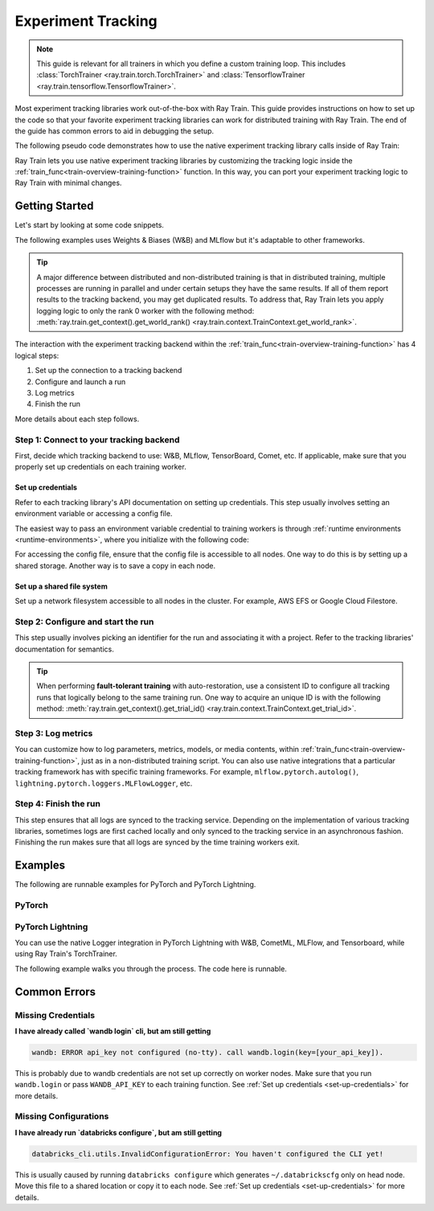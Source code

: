 .. _train-experiment-tracking-native:

===================
Experiment Tracking
===================

.. note::
    This guide is relevant for all trainers in which you define a custom training loop.
    This includes :class:`TorchTrainer <ray.train.torch.TorchTrainer>` and
    :class:`TensorflowTrainer <ray.train.tensorflow.TensorflowTrainer>`.

Most experiment tracking libraries work out-of-the-box with Ray Train.
This guide provides instructions on how to set up the code so that your favorite experiment tracking libraries
can work for distributed training with Ray Train. The end of the guide has common errors to aid in debugging
the setup.

The following pseudo code demonstrates how to use the native experiment tracking library calls
inside of Ray Train:

.. testcode::
    :skipif: True

    from ray.train.torch import TorchTrainer
    from ray.train import ScalingConfig

    def train_func(config):
        # Training code and native experiment tracking library calls go here.

    scaling_config = ScalingConfig(num_workers=2, use_gpu=True)
    trainer = TorchTrainer(train_func, scaling_config=scaling_config)
    result = trainer.fit()

Ray Train lets you use native experiment tracking libraries by customizing the tracking
logic inside the :ref:`train_func<train-overview-training-function>` function.
In this way, you can port your experiment tracking logic to Ray Train with minimal changes.

Getting Started
===============

Let's start by looking at some code snippets.

The following examples uses Weights & Biases (W&B) and MLflow but it's adaptable to other frameworks.

.. tab-set::

    .. tab-item:: W&B

        .. testcode::
            :skipif: True

            import ray
            from ray import train
            import wandb

            # Step 1
            # This ensures that all ray worker processes have `WANDB_API_KEY` set.
            ray.init(runtime_env={"env_vars": {"WANDB_API_KEY": "your_api_key"}})

            def train_func(config):
                # Step 1 and 2
                if train.get_context().get_world_rank() == 0:
                    wandb.init(
                        name=...,
                        project=...,
                        # ...
                    )

                # ...
                loss = optimize()
                metrics = {"loss": loss}

                # Step 3
                if train.get_context().get_world_rank() == 0:
                    wandb.log(metrics)

                # ...

                # Step 4
                # Make sure that all loggings are uploaded to the W&B backend.
                if train.get_context().get_world_rank() == 0:
                    wandb.finish()

    .. tab-item:: MLflow

        .. testcode::
            :skipif: True

            from ray import train
            import mlflow

            # Run the following on the head node:
            # $ databricks configure --token
            # mv ~/.databrickscfg YOUR_SHARED_STORAGE_PATH
            # This function assumes `databricks_config_file` in config
            def train_func(config):
                # Step 1 and 2
                os.environ["DATABRICKS_CONFIG_FILE"] = config["databricks_config_file"]
                mlflow.set_tracking_uri("databricks")
                mlflow.set_experiment_id(...)
                mlflow.start_run()

                # ...

                loss = optimize()

                metrics = {"loss": loss}
                # Only report the results from the first worker to MLflow
                to avoid duplication

                # Step 3
                if train.get_context().get_world_rank() == 0:
                    mlflow.log_metrics(metrics)

.. tip::

    A major difference between distributed and non-distributed training is that in distributed training,
    multiple processes are running in parallel and under certain setups they have the same results. If all
    of them report results to the tracking backend, you may get duplicated results. To address that,
    Ray Train lets you apply logging logic to only the rank 0 worker with the following method:
    :meth:`ray.train.get_context().get_world_rank() <ray.train.context.TrainContext.get_world_rank>`.

    .. testcode::
        :skipif: True

        from ray import train
        def train_func(config):
            ...
            if train.get_context().get_world_rank() == 0:
                # Add your logging logic only for rank0 worker.
            ...

The interaction with the experiment tracking backend within the :ref:`train_func<train-overview-training-function>`
has 4 logical steps:

#. Set up the connection to a tracking backend
#. Configure and launch a run
#. Log metrics
#. Finish the run

More details about each step follows.

Step 1: Connect to your tracking backend
----------------------------------------

First, decide which tracking backend to use: W&B, MLflow, TensorBoard, Comet, etc.
If applicable, make sure that you properly set up credentials on each training worker.

.. tab-set::

    .. tab-item:: W&B

        W&B offers both *online* and *offline* modes.

        **Online**

        For *online* mode, because you log to W&B's tracking service, ensure that you set the credentials
        inside of :ref:`train_func<train-overview-training-function>`. See :ref:`Set up credentials<set-up-credentials>`
        for more information.

        .. testcode::
            :skipif: True

            # This is equivalent to `os.environ["WANDB_API_KEY"] = "your_api_key"`
            wandb.login(key="your_api_key")

        **Offline**

        For *offline* mode, because you log towards a local file system,
        point the offline directory to a shared storage path that all nodes can write to.
        See :ref:`Set up a shared file system<set-up-shared-file-system>` for more information.

        .. testcode::
            :skipif: True

            os.environ["WANDB_MODE"] = "offline"
            wandb.init(dir="some_shared_storage_path/wandb")

    .. tab-item:: MLflow

        MLflow offers both *local* and *remote* (for example, to Databrick's MLflow service) modes.

        **Local**

        For *local* mode, because you log to a local file
        system, point offline directory to a shared storage path. that all nodes can write
        to. See :ref:`Set up a shared file system<set-up-shared-file-system>` for more information.

        .. testcode::
            :skipif: True

            mlflow.start_run(tracking_uri="file:some_shared_storage_path/mlruns")

        **Remote, hosted by Databricks**

        Ensure that all nodes have access to the Databricks config file.
        See :ref:`Set up credentials<set-up-credentials>` for more information.

        .. testcode::
            :skipif: True

            # The MLflow client looks for a Databricks config file
            # at the location specified by `os.environ["DATABRICKS_CONFIG_FILE"]`.
            os.environ["DATABRICKS_CONFIG_FILE"] = config["databricks_config_file"]
            mlflow.set_tracking_uri("databricks")
            mlflow.start_run()

.. _set-up-credentials:

Set up credentials
~~~~~~~~~~~~~~~~~~

Refer to each tracking library's API documentation on setting up credentials.
This step usually involves setting an environment variable or accessing a config file.

The easiest way to pass an environment variable credential to training workers is through
:ref:`runtime environments <runtime-environments>`, where you initialize with the following code:

.. testcode::
    :skipif: True

    import ray
    # This makes sure that training workers have the same env var set
    ray.init(runtime_env={"env_vars": {"SOME_API_KEY": "your_api_key"}})

For accessing the config file, ensure that the config file is accessible to all nodes.
One way to do this is by setting up a shared storage. Another way is to save a copy in each node.

.. _set-up-shared-file-system:

Set up a shared file system
~~~~~~~~~~~~~~~~~~~~~~~~~~~

Set up a network filesystem accessible to all nodes in the cluster.
For example, AWS EFS or Google Cloud Filestore.

Step 2: Configure and start the run
-----------------------------------

This step usually involves picking an identifier for the run and associating it with a project.
Refer to the tracking libraries' documentation for semantics.

.. To conveniently link back to Ray Train run, you may want to log the persistent storage path
.. of the run as a config.

..
    .. testcode::

       def train_func(config):
            if ray.train.get_context().get_world_rank() == 0:
                   wandb.init(..., config={"ray_train_persistent_storage_path": "TODO: fill in when API stablizes"})

.. tip::

    When performing **fault-tolerant training** with auto-restoration, use a
    consistent ID to configure all tracking runs that logically belong to the same training run.
    One way to acquire an unique ID is with the following method:
    :meth:`ray.train.get_context().get_trial_id() <ray.train.context.TrainContext.get_trial_id>`.

    .. testcode::
        :skipif: True

        import ray
        from ray.train import ScalingConfig, RunConfig, FailureConfig
        from ray.train.torch import TorchTrainer

        def train_func(config):
            if ray.train.get_context().get_world_rank() == 0:
                wandb.init(id=ray.train.get_context().get_trial_id())
            ...

        trainer = TorchTrainer(
            train_func,
            run_config=RunConfig(failure_config=FailureConfig(max_failures=3))
        )

        trainer.fit()


Step 3: Log metrics
-------------------

You can customize how to log parameters, metrics, models, or media contents, within
:ref:`train_func<train-overview-training-function>`, just as in a non-distributed training script.
You can also use native integrations that a particular tracking framework has with
specific training frameworks. For example, ``mlflow.pytorch.autolog()``,
``lightning.pytorch.loggers.MLFlowLogger``, etc.

Step 4: Finish the run
----------------------

This step ensures that all logs are synced to the tracking service. Depending on the implementation of
various tracking libraries, sometimes logs are first cached locally and only synced to the tracking
service in an asynchronous fashion.
Finishing the run makes sure that all logs are synced by the time training workers exit.

.. tab-set::

    .. tab-item:: W&B

        .. testcode::
            :skipif: True

            # https://docs.wandb.ai/ref/python/finish
            wandb.finish()

    .. tab-item:: MLflow

        .. testcode::
            :skipif: True

            # https://mlflow.org/docs/1.2.0/python_api/mlflow.html
            mlflow.end_run()

    .. tab-item:: Comet

        .. testcode::
            :skipif: True

            # https://www.comet.com/docs/v2/api-and-sdk/python-sdk/reference/Experiment/#experimentend
            Experiment.end()

Examples
========

The following are runnable examples for PyTorch and PyTorch Lightning.

PyTorch
-------

.. dropdown:: Log to W&B

    .. literalinclude:: ../../../../python/ray/train/examples/experiment_tracking//torch_exp_tracking_wandb.py
            :emphasize-lines: 15, 16, 17, 21, 22, 51, 52, 54, 55
            :language: python
            :start-after: __start__

.. dropdown:: Log to file-based MLflow

    .. literalinclude:: ../../../../python/ray/train/examples/experiment_tracking/torch_exp_tracking_mlflow.py
        :emphasize-lines: 22, 23, 24, 25, 54, 55, 57, 58, 64
        :language: python
        :start-after: __start__
        :end-before: __end__

PyTorch Lightning
-----------------

You can use the native Logger integration in PyTorch Lightning with W&B, CometML, MLFlow,
and Tensorboard, while using Ray Train's TorchTrainer.

The following example walks you through the process. The code here is runnable.

.. dropdown:: W&B

    .. literalinclude:: ../../../../python/ray/train/examples/experiment_tracking/lightning_exp_tracking_model_dl.py
        :language: python
        :start-after: __model_dl_start__

    .. literalinclude:: ../../../../python/ray/train/examples/experiment_tracking/lightning_exp_tracking_wandb.py
        :language: python
        :start-after: __lightning_experiment_tracking_wandb_start__

.. dropdown:: MLflow

    .. literalinclude:: ../../../../python/ray/train/examples/experiment_tracking/lightning_exp_tracking_model_dl.py
        :language: python
        :start-after: __model_dl_start__

    .. literalinclude:: ../../../../python/ray/train/examples/experiment_tracking/lightning_exp_tracking_mlflow.py
        :language: python
        :start-after: __lightning_experiment_tracking_mlflow_start__
        :end-before: __lightning_experiment_tracking_mlflow_end__

.. dropdown:: Comet

    .. literalinclude:: ../../../../python/ray/train/examples/experiment_tracking/lightning_exp_tracking_model_dl.py
        :language: python
        :start-after: __model_dl_start__

    .. literalinclude:: ../../../../python/ray/train/examples/experiment_tracking/lightning_exp_tracking_comet.py
        :language: python
        :start-after: __lightning_experiment_tracking_comet_start__

.. dropdown:: TensorBoard

    .. literalinclude:: ../../../../python/ray/train/examples/experiment_tracking/lightning_exp_tracking_model_dl.py
        :language: python
        :start-after: __model_dl_start__

    .. literalinclude:: ../../../../python/ray/train/examples/experiment_tracking/lightning_exp_tracking_tensorboard.py
        :language: python
        :start-after: __lightning_experiment_tracking_tensorboard_start__
        :end-before: __lightning_experiment_tracking_tensorboard_end__

Common Errors
=============

Missing Credentials
-------------------

**I have already called `wandb login` cli, but am still getting**

.. code-block:: none

    wandb: ERROR api_key not configured (no-tty). call wandb.login(key=[your_api_key]).

This is probably due to wandb credentials are not set up correctly
on worker nodes. Make sure that you run ``wandb.login``
or pass ``WANDB_API_KEY`` to each training function.
See :ref:`Set up credentials <set-up-credentials>` for more details.

Missing Configurations
----------------------

**I have already run `databricks configure`, but am still getting**

.. code-block:: none

    databricks_cli.utils.InvalidConfigurationError: You haven't configured the CLI yet!

This is usually caused by running ``databricks configure`` which
generates ``~/.databrickscfg`` only on head node. Move this file to a shared
location or copy it to each node.
See :ref:`Set up credentials <set-up-credentials>` for more details.
